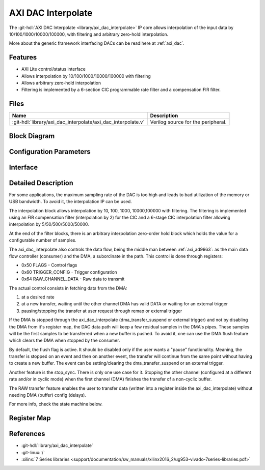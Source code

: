 .. _axi_dac_interpolate:

AXI DAC Interpolate
================================================================================

.. hdl-component-diagram::

The :git-hdl:`AXI DAC Interpolate <library/axi_dac_interpolate>` IP core
allows interpolation of the input data by 10/100/1000/10000/100000, with filtering
and arbitrary zero-hold interpolation.

More about the generic framework interfacing DACs can be read here at :ref:`axi_dac`.

Features
--------------------------------------------------------------------------------

*  AXI Lite control/status interface
*  Allows interpolation by 10/100/1000/10000/100000 with filtering
*  Allows arbitrary zero-hold interpolation
*  Filtering is implemented by a 6-section CIC programmable rate filter and a
   compensation FIR filter.

Files
--------------------------------------------------------------------------------

.. list-table::
   :header-rows: 1

   * - Name
     - Description
   * - :git-hdl:`library/axi_dac_interpolate/axi_dac_interpolate.v`
     - Verilog source for the peripheral.

Block Diagram
--------------------------------------------------------------------------------

.. image:: block_diagram.svg
   :alt: AXI DAC Interpolate block diagram
   :align: center

Configuration Parameters
--------------------------------------------------------------------------------

.. hdl-parameters::

   * - CORRECTION_DISABLE
     - Disable scale correction of the CIC output.

Interface
--------------------------------------------------------------------------------

.. hdl-interfaces::

   * - dac_clk
     - Clock input.
   * - dac_rst
     - Reset, synchronous on the dac_clk clock domain.
   * - dac_data_a
     - Analog data for channel A.
   * - dac_data_b
     - Analog data for channel B.
   * - dac_valid_a
     - Data valid signal for channel A.
   * - dac_valid_b
     - Data valid signal for channel B.
   * - dac_int_data_a
     - Decimated data for channel A.
   * - dac_int_data_b
     - Decimated data for channel B.
   * - dac_valid_out_a
     - Data valid for channel A.
   * - dac_valid_out_b
     - Data valid for channel B.
   * - trigger_i
     - External trigger pins.
   * - trigger_adc
     - ADC trigger.
   * - trigger_la
     - Logic analyzer trigger.
   * - s_axi
     - Standard AXI Slave Memory Map interface.

Detailed Description
--------------------------------------------------------------------------------

For some applications, the maximum sampling rate of the DAC is too high and
leads to bad utilization of the memory or USB bandwidth. To avoid it, the
interpolation IP can be used.

The interpolation block allows interpolation by 10, 100, 1000, 10000,100000 with
filtering. The filtering is implemented using an FIR compensation filter
(interpolation by 2) for the CIC and a 6-stage CIC interpolation filter allowing
interpolation by 5/50/500/5000/50000.

At the end of the filter blocks, there is an arbitrary interpolation zero-order
hold block which holds the value for a configurable number of samples.

The axi_dac_interpolate also controls the data flow, being the middle man
between :ref:`axi_ad9963`: as the main data flow controller (consumer) and the DMA,
a subordinate in the path. This control is done through registers:

-  0x50 FLAGS - Control flags
-  0x60 TRIGGER_CONFIG - Trigger configuration
-  0x64 RAW_CHANNEL_DATA - Raw data to transmit

The actual control consists in fetching data from the DMA:

#. at a desired rate
#. at a new transfer, waiting until the other channel DMA has valid DATA or
   waiting for an external trigger
#. pausing/stopping the transfer at user request through remap or external
   trigger

If the DMA is stopped through the axi_dac_interpolate (dma_transfer_suspend or
external trigger) and not by disabling the DMA from it's register map, the DAC
data path will keep a few residual samples in the DMA's pipes. These samples
will be the first samples to be transferred when a new buffer is pushed.
To avoid it, one can use the DMA flush feature which clears the DMA when
stopped by the consumer.

By default, the flush flag is active. It should be disabled only if the user
wants a "pause" functionality. Meaning, the transfer is stopped on an event and
then on another event, the transfer will continue from the same point without
having to create a new buffer. The event can be setting/clearing the
dma_transfer_suspend or an external trigger.

Another feature is the stop_sync. There is only one use case for it. Stopping the
other channel (configured at a different rate and/or in cyclic mode) when the
first channel (DMA) finishes the transfer of a non-cyclic buffer.

The RAW transfer feature enables the user to transfer data (written into a
register inside the axi_dac_interpolate) without needing DMA (buffer)
config (delays).

For more info, check the state machine below.

.. image:: transfer_sm.svg

Register Map
--------------------------------------------------------------------------------

.. hdl-regmap::
   :name: axi_dac_interpolate

References
--------------------------------------------------------------------------------

* :git-hdl:`library/axi_dac_interpolate`
* :git-linux:`/`
* :xilinx:`7 Series libraries <support/documentation/sw_manuals/xilinx2016_2/ug953-vivado-7series-libraries.pdf>`
